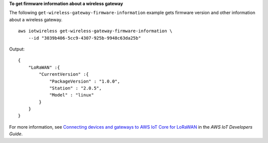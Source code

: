 **To get firmware information about a wireless gateway**

The following ``get-wireless-gateway-firmware-information`` example gets firmware version and other information about a wireless gateway. ::

    aws iotwireless get-wireless-gateway-firmware-information \
        --id "3039b406-5cc9-4307-925b-9948c63da25b"


Output::

    {
        "LoRaWAN" :{
            "CurrentVersion" :{
                "PackageVersion" : "1.0.0",
                "Station" : "2.0.5",
                "Model" : "linux"
            }
        }
    }

For more information, see `Connecting devices and gateways to AWS IoT Core for LoRaWAN <https://docs.aws.amazon.com/iot/latest/developerguide/connect-iot-lorawan.html>`__ in the *AWS IoT Developers Guide*.
